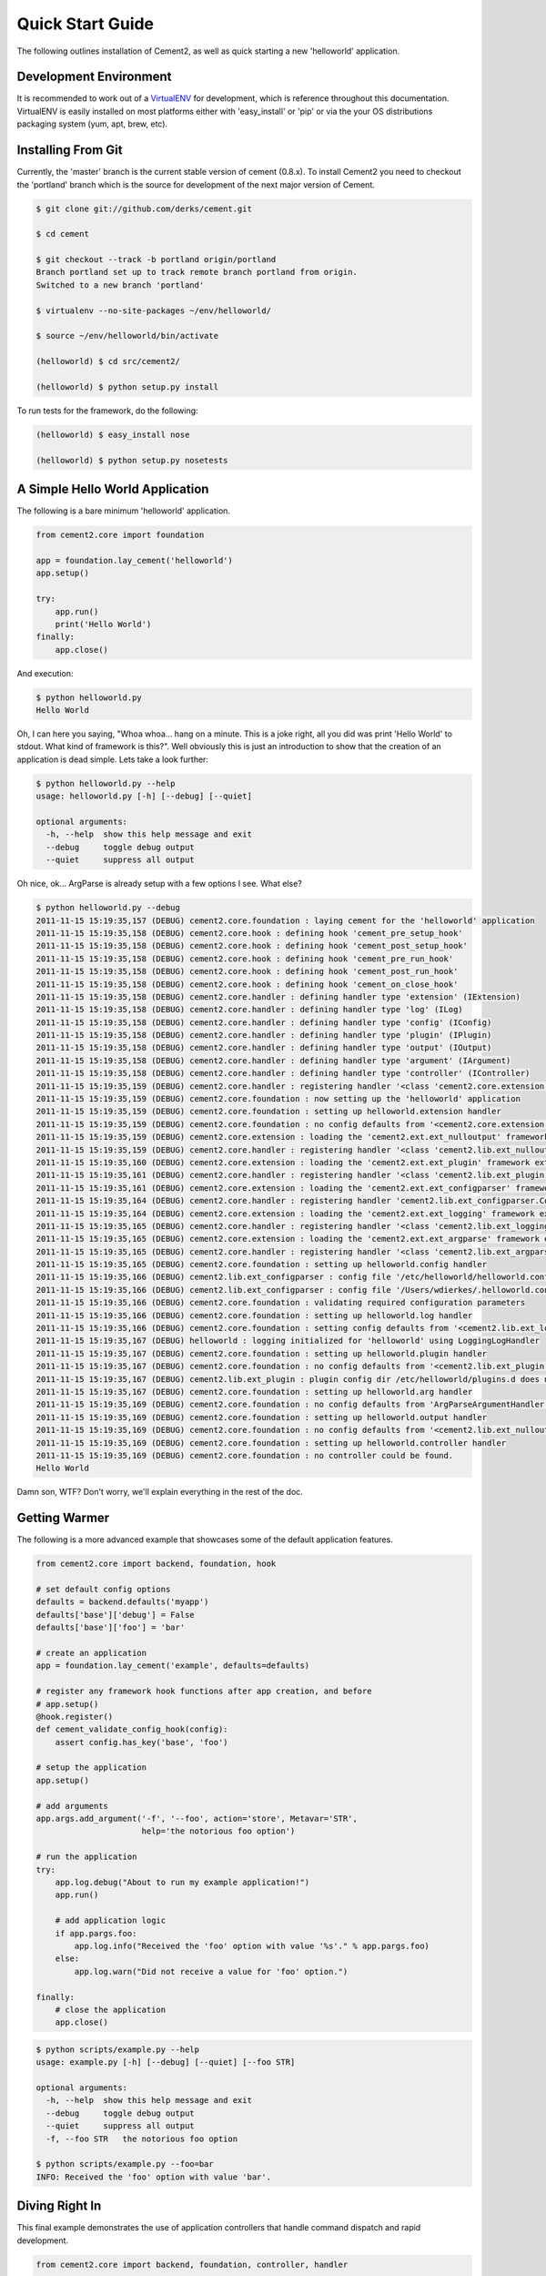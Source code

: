 Quick Start Guide
=================

The following outlines installation of Cement2, as well as quick starting a
new 'helloworld' application.

Development Environment
-----------------------

It is recommended to work out of a `VirtualENV <http://pypi.python.org/pypi/virtualenv>`_ 
for development, which is reference throughout this documentation.  VirtualENV
is easily installed on most platforms either with 'easy_install' or 'pip' or
via the your OS distributions packaging system (yum, apt, brew, etc).


Installing From Git
-------------------

Currently, the 'master' branch is the current stable version of cement (0.8.x).
To install Cement2 you need to checkout the 'portland' branch which is the
source for development of the next major version of Cement.  

.. code-block:: text

    $ git clone git://github.com/derks/cement.git
    
    $ cd cement
    
    $ git checkout --track -b portland origin/portland
    Branch portland set up to track remote branch portland from origin.
    Switched to a new branch 'portland'

    $ virtualenv --no-site-packages ~/env/helloworld/
    
    $ source ~/env/helloworld/bin/activate
    
    (helloworld) $ cd src/cement2/
    
    (helloworld) $ python setup.py install
    

To run tests for the framework, do the following:

.. code-block:: text
    
    (helloworld) $ easy_install nose
    
    (helloworld) $ python setup.py nosetests


A Simple Hello World Application
--------------------------------

The following is a bare minimum 'helloworld' application.

.. code-block:: python

    from cement2.core import foundation
    
    app = foundation.lay_cement('helloworld')
    app.setup()
    
    try:
        app.run()
        print('Hello World')
    finally:
        app.close()
    
And execution:

.. code-block:: text

    $ python helloworld.py 
    Hello World
    
    
Oh, I can here you saying, "Whoa whoa... hang on a minute.  This is a joke 
right, all you did was print 'Hello World' to stdout.  What kind of framework 
is this?".  Well obviously this is just an introduction to show that the 
creation of an application is dead simple.  Lets take a look further:

.. code-block:: text

    $ python helloworld.py --help
    usage: helloworld.py [-h] [--debug] [--quiet]

    optional arguments:
      -h, --help  show this help message and exit
      --debug     toggle debug output
      --quiet     suppress all output
    
Oh nice, ok... ArgParse is already setup with a few options I see.  What else?

.. code-block:: text

    $ python helloworld.py --debug
    2011-11-15 15:19:35,157 (DEBUG) cement2.core.foundation : laying cement for the 'helloworld' application
    2011-11-15 15:19:35,158 (DEBUG) cement2.core.hook : defining hook 'cement_pre_setup_hook'
    2011-11-15 15:19:35,158 (DEBUG) cement2.core.hook : defining hook 'cement_post_setup_hook'
    2011-11-15 15:19:35,158 (DEBUG) cement2.core.hook : defining hook 'cement_pre_run_hook'
    2011-11-15 15:19:35,158 (DEBUG) cement2.core.hook : defining hook 'cement_post_run_hook'
    2011-11-15 15:19:35,158 (DEBUG) cement2.core.hook : defining hook 'cement_on_close_hook'
    2011-11-15 15:19:35,158 (DEBUG) cement2.core.handler : defining handler type 'extension' (IExtension)
    2011-11-15 15:19:35,158 (DEBUG) cement2.core.handler : defining handler type 'log' (ILog)
    2011-11-15 15:19:35,158 (DEBUG) cement2.core.handler : defining handler type 'config' (IConfig)
    2011-11-15 15:19:35,158 (DEBUG) cement2.core.handler : defining handler type 'plugin' (IPlugin)
    2011-11-15 15:19:35,158 (DEBUG) cement2.core.handler : defining handler type 'output' (IOutput)
    2011-11-15 15:19:35,158 (DEBUG) cement2.core.handler : defining handler type 'argument' (IArgument)
    2011-11-15 15:19:35,158 (DEBUG) cement2.core.handler : defining handler type 'controller' (IController)
    2011-11-15 15:19:35,159 (DEBUG) cement2.core.handler : registering handler '<class 'cement2.core.extension.CementExtensionHandler'>' into handlers['extension']['cement']
    2011-11-15 15:19:35,159 (DEBUG) cement2.core.foundation : now setting up the 'helloworld' application
    2011-11-15 15:19:35,159 (DEBUG) cement2.core.foundation : setting up helloworld.extension handler
    2011-11-15 15:19:35,159 (DEBUG) cement2.core.foundation : no config defaults from '<cement2.core.extension.CementExtensionHandler object at 0x1005b2e10>'
    2011-11-15 15:19:35,159 (DEBUG) cement2.core.extension : loading the 'cement2.ext.ext_nulloutput' framework extension
    2011-11-15 15:19:35,159 (DEBUG) cement2.core.handler : registering handler '<class 'cement2.lib.ext_nulloutput.NullOutputHandler'>' into handlers['output']['null']
    2011-11-15 15:19:35,160 (DEBUG) cement2.core.extension : loading the 'cement2.ext.ext_plugin' framework extension
    2011-11-15 15:19:35,161 (DEBUG) cement2.core.handler : registering handler '<class 'cement2.lib.ext_plugin.CementPluginHandler'>' into handlers['plugin']['cement']
    2011-11-15 15:19:35,161 (DEBUG) cement2.core.extension : loading the 'cement2.ext.ext_configparser' framework extension
    2011-11-15 15:19:35,164 (DEBUG) cement2.core.handler : registering handler 'cement2.lib.ext_configparser.ConfigParserConfigHandler' into handlers['config']['configparser']
    2011-11-15 15:19:35,164 (DEBUG) cement2.core.extension : loading the 'cement2.ext.ext_logging' framework extension
    2011-11-15 15:19:35,165 (DEBUG) cement2.core.handler : registering handler '<class 'cement2.lib.ext_logging.LoggingLogHandler'>' into handlers['log']['logging']
    2011-11-15 15:19:35,165 (DEBUG) cement2.core.extension : loading the 'cement2.ext.ext_argparse' framework extension
    2011-11-15 15:19:35,165 (DEBUG) cement2.core.handler : registering handler '<class 'cement2.lib.ext_argparse.ArgParseArgumentHandler'>' into handlers['argument']['argparse']
    2011-11-15 15:19:35,165 (DEBUG) cement2.core.foundation : setting up helloworld.config handler
    2011-11-15 15:19:35,166 (DEBUG) cement2.lib.ext_configparser : config file '/etc/helloworld/helloworld.conf' does not exist, skipping...
    2011-11-15 15:19:35,166 (DEBUG) cement2.lib.ext_configparser : config file '/Users/wdierkes/.helloworld.conf' does not exist, skipping...
    2011-11-15 15:19:35,166 (DEBUG) cement2.core.foundation : validating required configuration parameters
    2011-11-15 15:19:35,166 (DEBUG) cement2.core.foundation : setting up helloworld.log handler
    2011-11-15 15:19:35,166 (DEBUG) cement2.core.foundation : setting config defaults from '<cement2.lib.ext_logging.LoggingLogHandler object at 0x100419050>'
    2011-11-15 15:19:35,167 (DEBUG) helloworld : logging initialized for 'helloworld' using LoggingLogHandler
    2011-11-15 15:19:35,167 (DEBUG) cement2.core.foundation : setting up helloworld.plugin handler
    2011-11-15 15:19:35,167 (DEBUG) cement2.core.foundation : no config defaults from '<cement2.lib.ext_plugin.CementPluginHandler object at 0x1005c9890>'
    2011-11-15 15:19:35,167 (DEBUG) cement2.lib.ext_plugin : plugin config dir /etc/helloworld/plugins.d does not exist.
    2011-11-15 15:19:35,167 (DEBUG) cement2.core.foundation : setting up helloworld.arg handler
    2011-11-15 15:19:35,169 (DEBUG) cement2.core.foundation : no config defaults from 'ArgParseArgumentHandler(prog='test.py', usage=None, description=None, version=None, formatter_class=<class 'argparse.HelpFormatter'>, conflict_handler='error', add_help=True)'
    2011-11-15 15:19:35,169 (DEBUG) cement2.core.foundation : setting up helloworld.output handler
    2011-11-15 15:19:35,169 (DEBUG) cement2.core.foundation : no config defaults from '<cement2.lib.ext_nulloutput.NullOutputHandler object at 0x1005c9c50>'
    2011-11-15 15:19:35,169 (DEBUG) cement2.core.foundation : setting up helloworld.controller handler
    2011-11-15 15:19:35,169 (DEBUG) cement2.core.foundation : no controller could be found.
    Hello World
    

Damn son, WTF?  Don't worry, we'll explain everything in the rest of the doc.

Getting Warmer
--------------

The following is a more advanced example that showcases some of the default
application features.

.. code-block:: python
    
    from cement2.core import backend, foundation, hook

    # set default config options
    defaults = backend.defaults('myapp')
    defaults['base']['debug'] = False
    defaults['base']['foo'] = 'bar'

    # create an application
    app = foundation.lay_cement('example', defaults=defaults)

    # register any framework hook functions after app creation, and before 
    # app.setup()
    @hook.register()
    def cement_validate_config_hook(config):
        assert config.has_key('base', 'foo')
    
    # setup the application
    app.setup()

    # add arguments
    app.args.add_argument('-f', '--foo', action='store', Metavar='STR',
                          help='the notorious foo option')

    # run the application
    try:
        app.log.debug("About to run my example application!")
        app.run()

        # add application logic
        if app.pargs.foo:
            app.log.info("Received the 'foo' option with value '%s'." % app.pargs.foo)
        else:
            app.log.warn("Did not receive a value for 'foo' option.")

    finally:
        # close the application
        app.close()
    
.. code-block:: text

    $ python scripts/example.py --help
    usage: example.py [-h] [--debug] [--quiet] [--foo STR]

    optional arguments:
      -h, --help  show this help message and exit
      --debug     toggle debug output
      --quiet     suppress all output
      -f, --foo STR   the notorious foo option
    
    $ python scripts/example.py --foo=bar
    INFO: Received the 'foo' option with value 'bar'.


Diving Right In
---------------

This final example demonstrates the use of application controllers that 
handle command dispatch and rapid development.

.. code-block:: python

    from cement2.core import backend, foundation, controller, handler

    # create an application
    app = foundation.lay_cement('example')

    # define an application base controller
    class MyAppBaseController(controller.CementBaseController):
        class Meta:
            interface = controller.IController
            label = 'base'
            description = "My Application does amazing things!"

            defaults = dict(
                foo='bar',
                some_other_option='my default value',
                )
            
            arguments = [
                (['-f', '--foo'], dict(action='store', help='the notorious foo option')),
                (['-C'], dict(action='store_true', help='the big C option'))
                ]
        
        @controller.expose(hide=True, aliases=['run'])
        def default(self):
            self.log.info('Inside base.default function.')
            if self.pargs.foo:
                self.log.info("Recieved option 'foo' with value '%s'." % \
                              self.pargs.foo)
                          
        @controller.expose(help="this command does relatively nothing useful.")
        def command1(self):
            self.log.info("Inside base.command1 function.")
        
        @controller.expose(aliases=['cmd2'], help="more of nothing.")
        def command2(self):
            self.log.info("Inside base.command2 function.")
        
    handler.register(MyAppBaseController)

    # setup the application
    app.setup()

    try:
        # run the application
        app.run()
    finally:
        # close the application
        app.close()

As you can see, we're able to build out the core functionality of our app
via a controller class.  Lets see what this looks like:

.. code-block:: text

    $ python example2.py --help
    usage: example2.py <CMD> -opt1 --opt2=VAL [arg1] [arg2] ...

    My Application does amazing things!

    commands:

      command1
        this command does relatively nothing useful.

      command2 (aliases: cmd2)
        more of nothing.

    optional arguments:
      -h, --help  show this help message and exit
      --debug     toggle debug output
      --quiet     suppress all output
      -f,     --foo FOO   the notorious foo option
      -C          the big C option
      
      
    $ python example2.py 
    INFO: Inside base.default function.
    
    $ python example2.py command1
    INFO: Inside base.command1 function.
    
    $ python example2.py cmd2
    INFO: Inside base.command2 function.
    